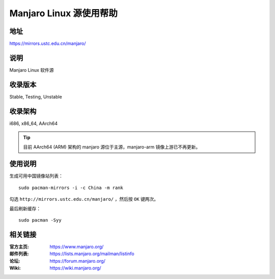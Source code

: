========================
Manjaro Linux 源使用帮助
========================

地址
====

https://mirrors.ustc.edu.cn/manjaro/

说明
====

Manjaro Linux 软件源

收录版本
========

Stable, Testing, Unstable

收录架构
========

i686, x86_64, AArch64

.. tip::
    目前 AArch64 (ARM) 架构的 manjaro 源位于主源，manjaro-arm 镜像上游已不再更新。

使用说明
========

生成可用中国镜像站列表：

::

  sudo pacman-mirrors -i -c China -m rank
        
勾选 ``http://mirrors.ustc.edu.cn/manjaro/`` ，然后按 ``OK`` 键两次。
        
最后刷新缓存：

::

  sudo pacman -Syy

相关链接
========

:官方主页: https://www.manjaro.org/
:邮件列表: https://lists.manjaro.org/mailman/listinfo
:论坛: https://forum.manjaro.org/
:Wiki: https://wiki.manjaro.org/
